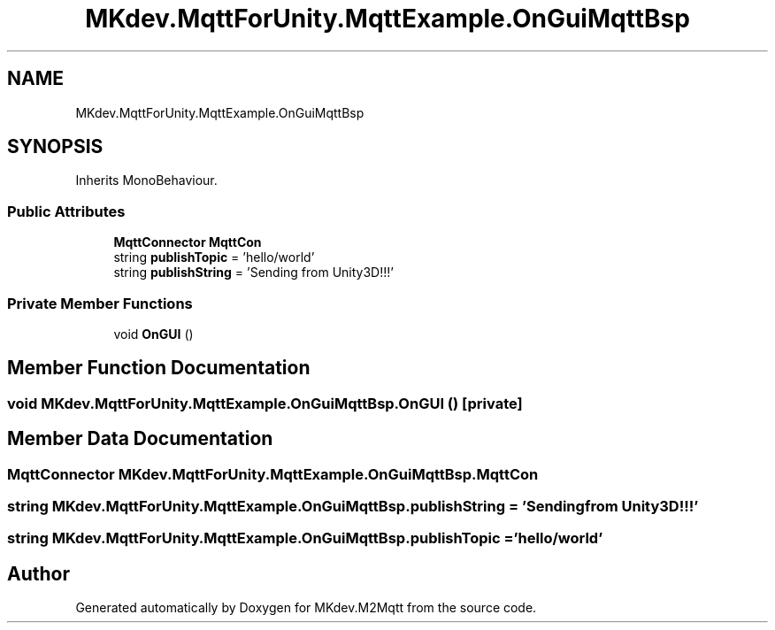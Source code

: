 .TH "MKdev.MqttForUnity.MqttExample.OnGuiMqttBsp" 3 "Thu May 9 2019" "MKdev.M2Mqtt" \" -*- nroff -*-
.ad l
.nh
.SH NAME
MKdev.MqttForUnity.MqttExample.OnGuiMqttBsp
.SH SYNOPSIS
.br
.PP
.PP
Inherits MonoBehaviour\&.
.SS "Public Attributes"

.in +1c
.ti -1c
.RI "\fBMqttConnector\fP \fBMqttCon\fP"
.br
.ti -1c
.RI "string \fBpublishTopic\fP = 'hello/world'"
.br
.ti -1c
.RI "string \fBpublishString\fP = 'Sending from Unity3D!!!'"
.br
.in -1c
.SS "Private Member Functions"

.in +1c
.ti -1c
.RI "void \fBOnGUI\fP ()"
.br
.in -1c
.SH "Member Function Documentation"
.PP 
.SS "void MKdev\&.MqttForUnity\&.MqttExample\&.OnGuiMqttBsp\&.OnGUI ()\fC [private]\fP"

.SH "Member Data Documentation"
.PP 
.SS "\fBMqttConnector\fP MKdev\&.MqttForUnity\&.MqttExample\&.OnGuiMqttBsp\&.MqttCon"

.SS "string MKdev\&.MqttForUnity\&.MqttExample\&.OnGuiMqttBsp\&.publishString = 'Sending from Unity3D!!!'"

.SS "string MKdev\&.MqttForUnity\&.MqttExample\&.OnGuiMqttBsp\&.publishTopic = 'hello/world'"


.SH "Author"
.PP 
Generated automatically by Doxygen for MKdev\&.M2Mqtt from the source code\&.

